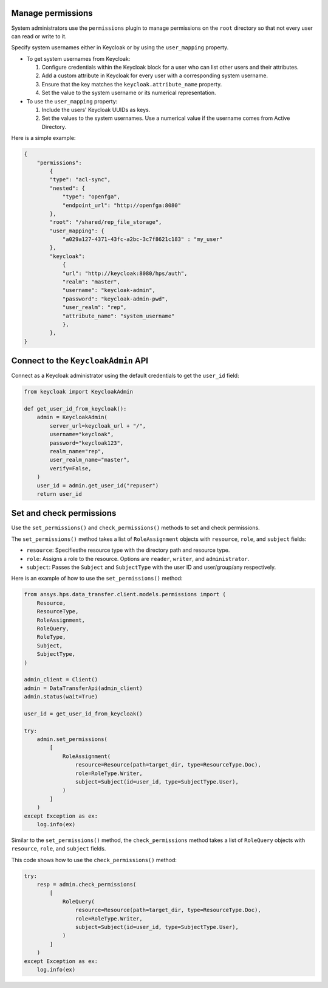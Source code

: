 Manage permissions
------------------

System administrators use the ``permissions`` plugin to manage permissions on the ``root`` directory so that not every user can read or write to it.

Specify system usernames either in Keycloak or by using the ``user_mapping`` property.

- To get system usernames from Keycloak:

  #. Configure credentials within the Keycloak block for a user who can list other users and their attributes.
  #. Add a custom attribute in Keycloak for every user with a corresponding system username.
  #. Ensure that the key matches the ``keycloak.attribute_name`` property.
  #. Set the value to the system username or its numerical representation.

- To use the ``user_mapping`` property:

  #. Include the users' Keycloak UUIDs as keys.
  #. Set the values to the system usernames. Use a numerical value if the username comes from Active Directory.

Here is a simple example:

.. code-block:: JSON

    {
        "permissions":
            {
            "type": "acl-sync",
            "nested": {
                "type": "openfga",
                "endpoint_url": "http://openfga:8080"
            },
            "root": "/shared/rep_file_storage",
            "user_mapping": {
                "a029a127-4371-43fc-a2bc-3c7f8621c183" : "my_user"
            },
            "keycloak":
                {
                "url": "http://keycloak:8080/hps/auth",
                "realm": "master",
                "username": "keycloak-admin",
                "password": "keycloak-admin-pwd",
                "user_realm": "rep",
                "attribute_name": "system_username"
                },
            },
    }

Connect to the ``KeycloakAdmin`` API
-------------------------------------

Connect as a Keycloak administrator using the default credentials to get the ``user_id`` field:

.. code-block:: python

    from keycloak import KeycloakAdmin

    def get_user_id_from_keycloak():
        admin = KeycloakAdmin(
            server_url=keycloak_url + "/",
            username="keycloak",
            password="keycloak123",
            realm_name="rep",
            user_realm_name="master",
            verify=False,
        )
        user_id = admin.get_user_id("repuser")
        return user_id

Set and check permissions
-------------------------

Use the ``set_permissions()`` and ``check_permissions()`` methods to set and check permissions.

The ``set_permissions()`` method takes a list of ``RoleAssignment`` objects with ``resource``, ``role``, and ``subject`` fields:

* ``resource``: Specifiesthe resource type with the directory path and resource type.
* ``role``: Assigns a role to the resource. Options are ``reader``, ``writer``, and ``administrator``.
* ``subject``: Passes the ``Subject`` and ``SubjectType`` with the user ID and user/group/any respectively.

Here is an example of how to use the ``set_permissions()`` method:

.. code-block:: python

    from ansys.hps.data_transfer.client.models.permissions import (
        Resource,
        ResourceType,
        RoleAssignment,
        RoleQuery,
        RoleType,
        Subject,
        SubjectType,
    )

    admin_client = Client()
    admin = DataTransferApi(admin_client)
    admin.status(wait=True)

    user_id = get_user_id_from_keycloak()

    try:
        admin.set_permissions(
            [
                RoleAssignment(
                    resource=Resource(path=target_dir, type=ResourceType.Doc),
                    role=RoleType.Writer,
                    subject=Subject(id=user_id, type=SubjectType.User),
                )
            ]
        )
    except Exception as ex:
        log.info(ex)

Similar to the ``set_permissions()`` method, the ``check_permissions`` method takes a list of ``RoleQuery`` objects with ``resource``, ``role``, and ``subject`` fields.

This code shows how to use the ``check_permissions()`` method:

.. code-block:: python

    try:
        resp = admin.check_permissions(
            [
                RoleQuery(
                    resource=Resource(path=target_dir, type=ResourceType.Doc),
                    role=RoleType.Writer,
                    subject=Subject(id=user_id, type=SubjectType.User),
                )
            ]
        )
    except Exception as ex:
        log.info(ex)
